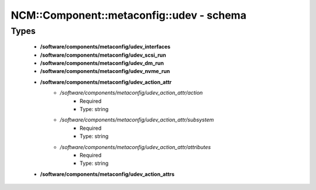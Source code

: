 ############################################
NCM\::Component\::metaconfig\::udev - schema
############################################

Types
-----

 - **/software/components/metaconfig/udev_interfaces**
 - **/software/components/metaconfig/udev_scsi_run**
 - **/software/components/metaconfig/udev_dm_run**
 - **/software/components/metaconfig/udev_nvme_run**
 - **/software/components/metaconfig/udev_action_attr**
    - */software/components/metaconfig/udev_action_attr/action*
        - Required
        - Type: string
    - */software/components/metaconfig/udev_action_attr/subsystem*
        - Required
        - Type: string
    - */software/components/metaconfig/udev_action_attr/attributes*
        - Required
        - Type: string
 - **/software/components/metaconfig/udev_action_attrs**
